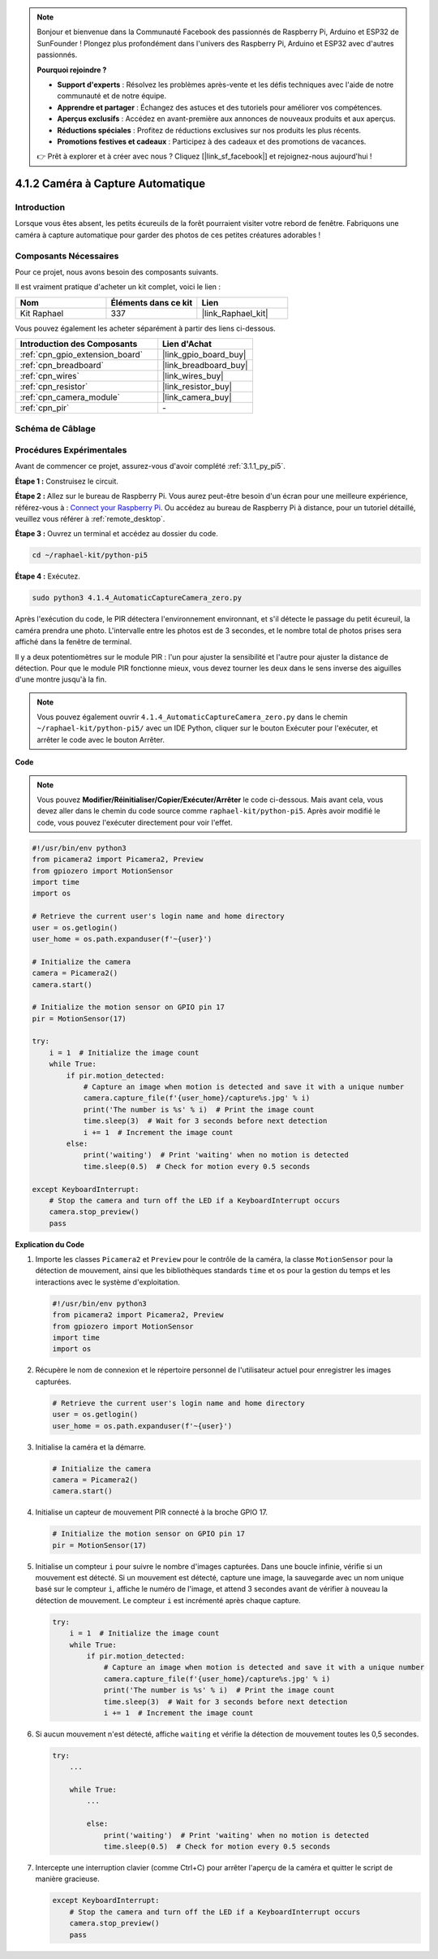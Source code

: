 .. note::

    Bonjour et bienvenue dans la Communauté Facebook des passionnés de Raspberry Pi, Arduino et ESP32 de SunFounder ! Plongez plus profondément dans l'univers des Raspberry Pi, Arduino et ESP32 avec d'autres passionnés.

    **Pourquoi rejoindre ?**

    - **Support d'experts** : Résolvez les problèmes après-vente et les défis techniques avec l'aide de notre communauté et de notre équipe.
    - **Apprendre et partager** : Échangez des astuces et des tutoriels pour améliorer vos compétences.
    - **Aperçus exclusifs** : Accédez en avant-première aux annonces de nouveaux produits et aux aperçus.
    - **Réductions spéciales** : Profitez de réductions exclusives sur nos produits les plus récents.
    - **Promotions festives et cadeaux** : Participez à des cadeaux et des promotions de vacances.

    👉 Prêt à explorer et à créer avec nous ? Cliquez [|link_sf_facebook|] et rejoignez-nous aujourd'hui !

.. _4.1.4_py_pi5:

4.1.2 Caméra à Capture Automatique
=====================================

Introduction
---------------

Lorsque vous êtes absent, les petits écureuils de la forêt pourraient visiter votre rebord de fenêtre. Fabriquons une caméra à capture automatique pour garder des photos de ces petites créatures adorables !

Composants Nécessaires
--------------------------

Pour ce projet, nous avons besoin des composants suivants.

.. image:: ../python_pi5/img/4.1.4_automatic_capture_list.png
  :width: 800
  :align: center

Il est vraiment pratique d'acheter un kit complet, voici le lien :

.. list-table::
    :widths: 20 20 20
    :header-rows: 1

    *   - Nom
        - Éléments dans ce kit
        - Lien
    *   - Kit Raphael
        - 337
        - |link_Raphael_kit|

Vous pouvez également les acheter séparément à partir des liens ci-dessous.

.. list-table::
    :widths: 30 20
    :header-rows: 1

    *   - Introduction des Composants
        - Lien d'Achat

    *   - :ref:`cpn_gpio_extension_board`
        - |link_gpio_board_buy|
    *   - :ref:`cpn_breadboard`
        - |link_breadboard_buy|
    *   - :ref:`cpn_wires`
        - |link_wires_buy|
    *   - :ref:`cpn_resistor`
        - |link_resistor_buy|
    *   - :ref:`cpn_camera_module`
        - |link_camera_buy|
    *   - :ref:`cpn_pir`
        - \-


Schéma de Câblage
---------------------

============ ======== ======== ===
Nom T-Board   Physique wiringPi BCM
GPIO17        Pin 11   0        17
============ ======== ======== ===

.. image:: ../python_pi5/img/4.1.4_automatic_capture_schematic.png
   :width: 400
   :align: center

Procédures Expérimentales
------------------------------

Avant de commencer ce projet, assurez-vous d'avoir complété :ref:`3.1.1_py_pi5`.

**Étape 1 :** Construisez le circuit.

.. image:: ../python_pi5/img/4.1.4_automatic_capture_circuit.png
  :width: 800
  :align: center

**Étape 2 :** Allez sur le bureau de Raspberry Pi. Vous aurez peut-être besoin d'un écran pour une meilleure expérience, référez-vous à : `Connect your Raspberry Pi <https://projects.raspberrypi.org/en/projects/raspberry-pi-setting-up/3>`_. Ou accédez au bureau de Raspberry Pi à distance, pour un tutoriel détaillé, veuillez vous référer à :ref:`remote_desktop`.

**Étape 3 :** Ouvrez un terminal et accédez au dossier du code.

.. raw:: html

   <run></run>

.. code-block::

    cd ~/raphael-kit/python-pi5

**Étape 4 :** Exécutez.

.. raw:: html

   <run></run>

.. code-block::

    sudo python3 4.1.4_AutomaticCaptureCamera_zero.py

Après l'exécution du code, le PIR détectera l'environnement environnant, et s'il détecte le passage du petit écureuil, la caméra prendra une photo.
L'intervalle entre les photos est de 3 secondes, et le nombre total de photos prises sera affiché dans la fenêtre de terminal.

Il y a deux potentiomètres sur le module PIR : l'un pour ajuster la sensibilité et l'autre pour ajuster la distance de détection. Pour que le module PIR fonctionne mieux, vous devez tourner les deux dans le sens inverse des aiguilles d'une montre jusqu'à la fin.

.. image:: ../python_pi5/img/4.1.4_PIR_TTE.png
    :width: 400
    :align: center

.. note::

   Vous pouvez également ouvrir ``4.1.4_AutomaticCaptureCamera_zero.py`` dans le chemin ``~/raphael-kit/python-pi5/`` avec un IDE Python, cliquer sur le bouton Exécuter pour l'exécuter, et arrêter le code avec le bouton Arrêter.


**Code**

.. note::
    Vous pouvez **Modifier/Réinitialiser/Copier/Exécuter/Arrêter** le code ci-dessous. Mais avant cela, vous devez aller dans le chemin du code source comme ``raphael-kit/python-pi5``. Après avoir modifié le code, vous pouvez l'exécuter directement pour voir l'effet.

.. raw:: html

    <run></run>

.. code-block:: python

    #!/usr/bin/env python3  
    from picamera2 import Picamera2, Preview
    from gpiozero import MotionSensor
    import time
    import os

    # Retrieve the current user's login name and home directory
    user = os.getlogin()
    user_home = os.path.expanduser(f'~{user}')

    # Initialize the camera
    camera = Picamera2()
    camera.start()

    # Initialize the motion sensor on GPIO pin 17
    pir = MotionSensor(17)

    try:
        i = 1  # Initialize the image count
        while True:
            if pir.motion_detected:
                # Capture an image when motion is detected and save it with a unique number
                camera.capture_file(f'{user_home}/capture%s.jpg' % i)
                print('The number is %s' % i)  # Print the image count
                time.sleep(3)  # Wait for 3 seconds before next detection
                i += 1  # Increment the image count
            else:
                print('waiting')  # Print 'waiting' when no motion is detected
                time.sleep(0.5)  # Check for motion every 0.5 seconds

    except KeyboardInterrupt:
        # Stop the camera and turn off the LED if a KeyboardInterrupt occurs
        camera.stop_preview()
        pass


**Explication du Code**

#. Importe les classes ``Picamera2`` et ``Preview`` pour le contrôle de la caméra, la classe ``MotionSensor`` pour la détection de mouvement, ainsi que les bibliothèques standards ``time`` et ``os`` pour la gestion du temps et les interactions avec le système d'exploitation.

   .. code-block:: python

       #!/usr/bin/env python3  
       from picamera2 import Picamera2, Preview
       from gpiozero import MotionSensor
       import time
       import os

#. Récupère le nom de connexion et le répertoire personnel de l'utilisateur actuel pour enregistrer les images capturées.

   .. code-block:: python

       # Retrieve the current user's login name and home directory
       user = os.getlogin()
       user_home = os.path.expanduser(f'~{user}')

#. Initialise la caméra et la démarre.

   .. code-block:: python

       # Initialize the camera
       camera = Picamera2()
       camera.start()

#. Initialise un capteur de mouvement PIR connecté à la broche GPIO 17.

   .. code-block:: python

       # Initialize the motion sensor on GPIO pin 17
       pir = MotionSensor(17)

#. Initialise un compteur ``i`` pour suivre le nombre d'images capturées. Dans une boucle infinie, vérifie si un mouvement est détecté. Si un mouvement est détecté, capture une image, la sauvegarde avec un nom unique basé sur le compteur ``i``, affiche le numéro de l'image, et attend 3 secondes avant de vérifier à nouveau la détection de mouvement. Le compteur ``i`` est incrémenté après chaque capture.

   .. code-block:: python

       try:
           i = 1  # Initialize the image count
           while True:
               if pir.motion_detected:
                   # Capture an image when motion is detected and save it with a unique number
                   camera.capture_file(f'{user_home}/capture%s.jpg' % i)
                   print('The number is %s' % i)  # Print the image count
                   time.sleep(3)  # Wait for 3 seconds before next detection
                   i += 1  # Increment the image count

#. Si aucun mouvement n'est détecté, affiche ``waiting`` et vérifie la détection de mouvement toutes les 0,5 secondes.

   .. code-block:: python

       try:
           ...

           while True:           
               ...
               
               else:
                   print('waiting')  # Print 'waiting' when no motion is detected
                   time.sleep(0.5)  # Check for motion every 0.5 seconds

#. Intercepte une interruption clavier (comme Ctrl+C) pour arrêter l'aperçu de la caméra et quitter le script de manière gracieuse.

   .. code-block:: python

       except KeyboardInterrupt:
           # Stop the camera and turn off the LED if a KeyboardInterrupt occurs
           camera.stop_preview()
           pass

